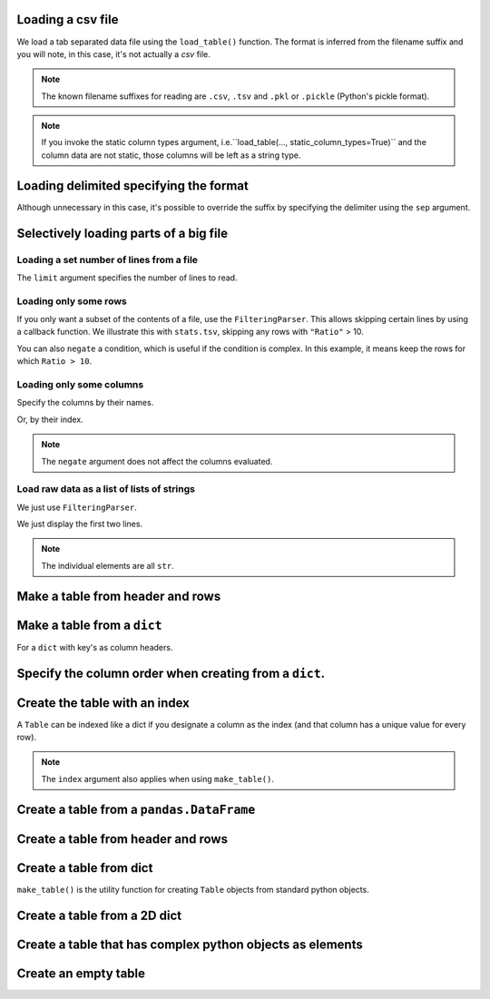 .. jupyter-execute::
    :hide-code:

    import set_working_directory

Loading a csv file
==================

We load a tab separated data file using the ``load_table()`` function. The format is inferred from the filename suffix and you will note, in this case, it's not actually a `csv` file.

.. jupyter-execute::

    from cogent3 import load_table

    table = load_table("data/stats.tsv")
    table

.. note:: The known filename suffixes for reading are ``.csv``, ``.tsv`` and ``.pkl`` or ``.pickle`` (Python's pickle format).

.. note:: If you invoke the static column types argument, i.e.``load_table(..., static_column_types=True)`` and the column data are not static, those columns will be left as a string type.

Loading delimited specifying the format
=======================================

Although unnecessary in this case, it's possible to override the suffix by specifying the delimiter using the ``sep`` argument.

.. jupyter-execute::

    from cogent3 import load_table

    table = load_table("data/stats.tsv", sep="\t")
    table

Selectively loading parts of a big file
=======================================

Loading a set number of lines from a file
-----------------------------------------

The ``limit`` argument specifies the number of lines to read.

.. jupyter-execute::

    from cogent3 import load_table

    table = load_table("data/stats.tsv", limit=2)
    table

Loading only some rows
----------------------

If you only want a subset of the contents of a file, use the ``FilteringParser``. This allows skipping certain lines by using a callback function. We illustrate this with ``stats.tsv``, skipping any rows with ``"Ratio"`` > 10.

.. jupyter-execute::

    from cogent3.parse.table import FilteringParser

    reader = FilteringParser(
        lambda line: float(line[2]) <= 10, with_header=True, sep="\t"
    )
    table = load_table("data/stats.tsv", reader=reader, digits=1)
    table

You can also ``negate`` a condition, which is useful if the condition is complex. In this example, it means keep the rows for which ``Ratio > 10``.

.. jupyter-execute::

    reader = FilteringParser(
        lambda line: float(line[2]) <= 10, with_header=True, sep="\t", negate=True
    )
    table = load_table("data/stats.tsv", reader=reader, digits=1)
    table

Loading only some columns
-------------------------

Specify the columns by their names.

.. jupyter-execute::

    from cogent3.parse.table import FilteringParser

    reader = FilteringParser(columns=["Locus", "Ratio"], with_header=True, sep="\t")
    table = load_table("data/stats.tsv", reader=reader)
    table

Or, by their index.

.. jupyter-execute::

    from cogent3.parse.table import FilteringParser

    reader = FilteringParser(columns=[0, -1], with_header=True, sep="\t")
    table = load_table("data/stats.tsv", reader=reader)
    table

.. note:: The ``negate`` argument does not affect the columns evaluated.

Load raw data as a list of lists of strings
-------------------------------------------

We just use ``FilteringParser``.

.. jupyter-execute::

    from cogent3.parse.table import FilteringParser

    reader = FilteringParser(with_header=True, sep="\t")
    data = list(reader("data/stats.tsv"))

We just display the first two lines.

.. jupyter-execute::

    data[:2]

.. note:: The individual elements are all ``str``.

Make a table from header and rows
=================================

.. jupyter-execute::

    from cogent3 import make_table

    header = ["A", "B", "C"]
    rows = [range(3), range(3, 6), range(6, 9), range(9, 12)]
    table = make_table(header=["A", "B", "C"], data=rows)
    table

Make a table from a ``dict``
============================

For a ``dict`` with key's as column headers.

.. jupyter-execute::

    from cogent3 import make_table

    data = dict(A=[0, 3, 6], B=[1, 4, 7], C=[2, 5, 8])
    table = make_table(data=data)
    table

Specify the column order when creating from a ``dict``.
=======================================================

.. jupyter-execute::

    table = make_table(header=["C", "A", "B"], data=data)
    table

Create the table with an index
==============================

A ``Table`` can be indexed like a dict if you designate a column as the index (and that column has a unique value for every row).

.. jupyter-execute::

    table = load_table("data/stats.tsv", index_name="Locus")
    table["NP_055852"]

.. jupyter-execute::

    table["NP_055852", "Region"]

.. note:: The ``index`` argument also applies when using ``make_table()``.

Create a table from a ``pandas.DataFrame``
==========================================

.. jupyter-execute::

    from pandas import DataFrame

    from cogent3 import make_table

    data = dict(a=[0, 3], b=["a", "c"])
    df = DataFrame(data=data)
    table = make_table(data_frame=df)
    table

Create a table from header and rows
===================================

.. jupyter-execute::

    from cogent3 import make_table

    table = make_table(header=["a", "b"], data=[[0, "a"], [3, "c"]])
    table

Create a table from dict
========================

``make_table()`` is the utility function for creating ``Table`` objects from standard python objects.

.. jupyter-execute::

    from cogent3 import make_table

    data = dict(a=[0, 3], b=["a", "c"])
    table = make_table(data=data)
    table

Create a table from a 2D dict
=============================

.. jupyter-execute::

    from cogent3 import make_table

    d2D = {
        "edge.parent": {
            "NineBande": "root",
            "edge.1": "root",
            "DogFaced": "root",
            "Human": "edge.0",
        },
        "x": {
            "NineBande": 1.0,
            "edge.1": 1.0,
            "DogFaced": 1.0,
            "Human": 1.0,
        },
        "length": {
            "NineBande": 4.0,
            "edge.1": 4.0,
            "DogFaced": 4.0,
            "Human": 4.0,
        },
    }
    table = make_table(
        data=d2D,
    )
    table

Create a table that has complex python objects as elements
==========================================================

.. jupyter-execute::

    from cogent3 import make_table

    table = make_table(
        header=["abcd", "data"],
        data=[[range(1, 6), "0"], ["x", 5.0], ["y", None]],
        missing_data="*",
        digits=1,
    )
    table

Create an empty table
=====================

.. jupyter-execute::

    from cogent3 import make_table

    table = make_table()
    table
